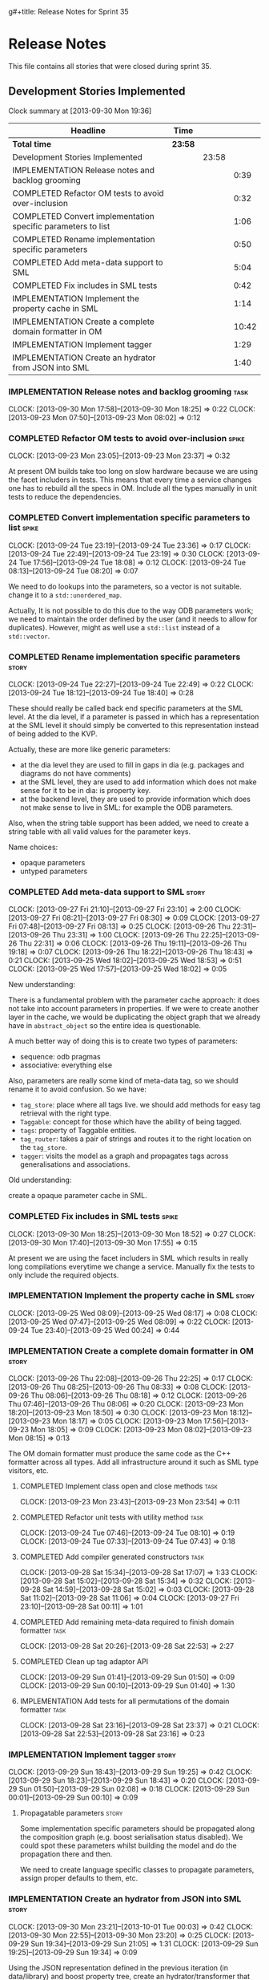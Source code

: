 g#+title: Release Notes for Sprint 35
#+options: date:nil toc:nil author:nil num:nil
#+todo: ANALYSIS IMPLEMENTATION TESTING | COMPLETED CANCELLED
#+tags: story(s) epic(e) task(t) note(n) spike(p)

* Release Notes

This file contains all stories that were closed during sprint 35.

** Development Stories Implemented

#+begin: clocktable :maxlevel 3 :scope subtree
Clock summary at [2013-09-30 Mon 19:36]

| Headline                                                     | Time    |       |       |
|--------------------------------------------------------------+---------+-------+-------|
| *Total time*                                                 | *23:58* |       |       |
|--------------------------------------------------------------+---------+-------+-------|
| Development Stories Implemented                              |         | 23:58 |       |
| IMPLEMENTATION Release notes and backlog grooming            |         |       |  0:39 |
| COMPLETED Refactor OM tests to avoid over-inclusion          |         |       |  0:32 |
| COMPLETED Convert implementation specific parameters to list |         |       |  1:06 |
| COMPLETED Rename implementation specific parameters          |         |       |  0:50 |
| COMPLETED Add meta-data support to SML                       |         |       |  5:04 |
| COMPLETED Fix includes in SML tests                          |         |       |  0:42 |
| IMPLEMENTATION Implement the property cache in SML           |         |       |  1:14 |
| IMPLEMENTATION Create a complete domain formatter in OM      |         |       | 10:42 |
| IMPLEMENTATION Implement tagger                              |         |       |  1:29 |
| IMPLEMENTATION Create an hydrator from JSON into SML         |         |       |  1:40 |
#+end:

*** IMPLEMENTATION Release notes and backlog grooming                  :task:
    CLOCK: [2013-09-30 Mon 17:58]--[2013-09-30 Mon 18:25] =>  0:22
    CLOCK: [2013-09-23 Mon 07:50]--[2013-09-23 Mon 08:02] =>  0:12

*** COMPLETED Refactor OM tests to avoid over-inclusion               :spike:
    CLOSED: [2013-09-23 Mon 23:41]
    CLOCK: [2013-09-23 Mon 23:05]--[2013-09-23 Mon 23:37] =>  0:32

At present OM builds take too long on slow hardware because we are
using the facet includers in tests. This means that every time a
service changes one has to rebuild all the specs in OM. Include all
the types manually in unit tests to reduce the dependencies.

*** COMPLETED Convert implementation specific parameters to list      :spike:
    CLOSED: [2013-09-24 Tue 22:49]
    CLOCK: [2013-09-24 Tue 23:19]--[2013-09-24 Tue 23:36] =>  0:17
    CLOCK: [2013-09-24 Tue 22:49]--[2013-09-24 Tue 23:19] =>  0:30
    CLOCK: [2013-09-24 Tue 17:56]--[2013-09-24 Tue 18:08] =>  0:12
    CLOCK: [2013-09-24 Tue 08:13]--[2013-09-24 Tue 08:20] =>  0:07

We need to do lookups into the parameters, so a vector is not
suitable. change it to a =std::unordered_map=.

Actually, It is not possible to do this due to the way ODB parameters
work; we need to maintain the order defined by the user (and it needs
to allow for duplicates). However, might as well use a =std::list= instead of
a =std::vector=.

*** COMPLETED Rename implementation specific parameters               :story:
    CLOSED: [2013-09-24 Tue 18:33]
    CLOCK: [2013-09-24 Tue 22:27]--[2013-09-24 Tue 22:49] =>  0:22
    CLOCK: [2013-09-24 Tue 18:12]--[2013-09-24 Tue 18:40] =>  0:28

These should really be called back end specific parameters at the SML
level. At the dia level, if a parameter is passed in which has a
representation at the SML level it should simply be converted to this
representation instead of being added to the KVP.

Actually, these are more like generic parameters:

- at the dia level they are used to fill in gaps in dia (e.g. packages
  and diagrams do not have comments)
- at the SML level, they are used to add information which does not
  make sense for it to be in dia: is property key.
- at the backend level, they are used to provide information which
  does not make sense to live in SML: for example the ODB parameters.

Also, when the string table support has been added, we need to create
a string table with all valid values for the parameter keys.

Name choices:

- opaque parameters
- untyped parameters

*** COMPLETED Add meta-data support to SML                            :story:
    CLOSED: [2013-09-27 Fri 23:42]
    CLOCK: [2013-09-27 Fri 21:10]--[2013-09-27 Fri 23:10] =>  2:00
    CLOCK: [2013-09-27 Fri 08:21]--[2013-09-27 Fri 08:30] =>  0:09
    CLOCK: [2013-09-27 Fri 07:48]--[2013-09-27 Fri 08:13] =>  0:25
    CLOCK: [2013-09-26 Thu 22:31]--[2013-09-26 Thu 23:31] =>  1:00
    CLOCK: [2013-09-26 Thu 22:25]--[2013-09-26 Thu 22:31] =>  0:06
    CLOCK: [2013-09-26 Thu 19:11]--[2013-09-26 Thu 19:18] =>  0:07
    CLOCK: [2013-09-26 Thu 18:22]--[2013-09-26 Thu 18:43] =>  0:21
    CLOCK: [2013-09-25 Wed 18:02]--[2013-09-25 Wed 18:53] =>  0:51
    CLOCK: [2013-09-25 Wed 17:57]--[2013-09-25 Wed 18:02] =>  0:05

New understanding:

There is a fundamental problem with the parameter cache approach: it
does not take into account parameters in properties. If we were to
create another layer in the cache, we would be duplicating the object
graph that we already have in =abstract_object= so the entire idea is
questionable.

A much better way of doing this is to create two types of parameters:

- sequence: odb pragmas
- associative: everything else

Also, parameters are really some kind of meta-data tag, so we should
rename it to avoid confusion. So we have:

- =tag_store=: place where all tags live. we should add methods for easy
  tag retrieval with the right type.
- =Taggable=: concept for those which have the ability of being tagged.
- =tags=: property of Taggable entities.
- =tag_router=: takes a pair of strings and routes it to the right
  location on the =tag_store=.
- =tagger=: visits the model as a graph and propagates tags across
  generalisations and associations.

Old understanding:

create a opaque parameter cache in SML.

*** COMPLETED Fix includes in SML tests                               :spike:
    CLOSED: [2013-09-30 Mon 19:36]
    CLOCK: [2013-09-30 Mon 18:25]--[2013-09-30 Mon 18:52] =>  0:27
    CLOCK: [2013-09-30 Mon 17:40]--[2013-09-30 Mon 17:55] =>  0:15

At present we are using the facet includers in SML which results in
really long compilations everytime we change a service. Manually fix
the tests to only include the required objects.

*** IMPLEMENTATION Implement the property cache in SML                :story:
    CLOCK: [2013-09-25 Wed 08:09]--[2013-09-25 Wed 08:17] =>  0:08
    CLOCK: [2013-09-25 Wed 07:47]--[2013-09-25 Wed 08:09] =>  0:22
    CLOCK: [2013-09-24 Tue 23:40]--[2013-09-25 Wed 00:24] =>  0:44

*** IMPLEMENTATION Create a complete domain formatter in OM           :story:
    CLOCK: [2013-09-26 Thu 22:08]--[2013-09-26 Thu 22:25] =>  0:17
    CLOCK: [2013-09-26 Thu 08:25]--[2013-09-26 Thu 08:33] =>  0:08
    CLOCK: [2013-09-26 Thu 08:06]--[2013-09-26 Thu 08:18] =>  0:12
    CLOCK: [2013-09-26 Thu 07:46]--[2013-09-26 Thu 08:06] =>  0:20
    CLOCK: [2013-09-23 Mon 18:20]--[2013-09-23 Mon 18:50] =>  0:30
    CLOCK: [2013-09-23 Mon 18:12]--[2013-09-23 Mon 18:17] =>  0:05
    CLOCK: [2013-09-23 Mon 17:56]--[2013-09-23 Mon 18:05] =>  0:09
    CLOCK: [2013-09-23 Mon 08:02]--[2013-09-23 Mon 08:15] =>  0:13

The OM domain formatter must produce the same code as the C++
formatter across all types. Add all infrastructure around it such as
SML type visitors, etc.

**** COMPLETED Implement class open and close methods                  :task:
     CLOSED: [2013-09-23 Mon 23:54]
     CLOCK: [2013-09-23 Mon 23:43]--[2013-09-23 Mon 23:54] =>  0:11

**** COMPLETED Refactor unit tests with utility method                 :task:
     CLOSED: [2013-09-24 Tue 08:05]
     CLOCK: [2013-09-24 Tue 07:46]--[2013-09-24 Tue 08:10] =>  0:19
     CLOCK: [2013-09-24 Tue 07:33]--[2013-09-24 Tue 07:43] =>  0:18

**** COMPLETED Add compiler generated constructors                     :task:
     CLOSED: [2013-09-28 Sat 20:25]
     CLOCK: [2013-09-28 Sat 15:34]--[2013-09-28 Sat 17:07] =>  1:33
     CLOCK: [2013-09-28 Sat 15:02]--[2013-09-28 Sat 15:34] =>  0:32
     CLOCK: [2013-09-28 Sat 14:59]--[2013-09-28 Sat 15:02] =>  0:03
     CLOCK: [2013-09-28 Sat 11:02]--[2013-09-28 Sat 11:06] =>  0:04
     CLOCK: [2013-09-27 Fri 23:10]--[2013-09-28 Sat 00:11] =>  1:01
**** COMPLETED Add remaining meta-data required to finish domain formatter :task:
     CLOSED: [2013-09-28 Sat 22:53]
     CLOCK: [2013-09-28 Sat 20:26]--[2013-09-28 Sat 22:53] =>  2:27

**** COMPLETED Clean up tag adaptor API
     CLOSED: [2013-09-29 Sun 01:41]
     CLOCK: [2013-09-29 Sun 01:41]--[2013-09-29 Sun 01:50] =>  0:09
     CLOCK: [2013-09-29 Sun 00:10]--[2013-09-29 Sun 01:40] =>  1:30

**** IMPLEMENTATION Add tests for all permutations of the domain formatter :task:
     CLOCK: [2013-09-28 Sat 23:16]--[2013-09-28 Sat 23:37] =>  0:21
     CLOCK: [2013-09-28 Sat 22:53]--[2013-09-28 Sat 23:16] =>  0:23

*** IMPLEMENTATION Implement tagger                                   :story:
    CLOCK: [2013-09-29 Sun 18:43]--[2013-09-29 Sun 19:25] =>  0:42
    CLOCK: [2013-09-29 Sun 18:23]--[2013-09-29 Sun 18:43] =>  0:20
    CLOCK: [2013-09-29 Sun 01:50]--[2013-09-29 Sun 02:08] =>  0:18
    CLOCK: [2013-09-29 Sun 00:01]--[2013-09-29 Sun 00:10] =>  0:09

**** Propagatable parameters                                          :story:

Some implementation specific parameters should be propagated along the
composition graph (e.g. boost serialisation status disabled). We could
spot these parameters whilst building the model and do the propagation
there and then.

We need to create language specific classes to propagate parameters,
assign proper defaults to them, etc.

*** IMPLEMENTATION Create an hydrator from JSON into SML              :story:
    CLOCK: [2013-09-30 Mon 23:21]--[2013-10-01 Tue 00:03] =>  0:42
    CLOCK: [2013-09-30 Mon 22:55]--[2013-09-30 Mon 23:20] =>  0:25
    CLOCK: [2013-09-29 Sun 19:34]--[2013-09-29 Sun 21:05] =>  1:31
    CLOCK: [2013-09-29 Sun 19:25]--[2013-09-29 Sun 19:34] =>  0:09

Using the JSON representation defined in the previous iteration (in
data/library) and boost property tree, create an hydrator/transformer
that generates SML models.

*** Create an SML level concept for facets                            :story:

In reality, "facets" are not a C++ thing; they are language
neutral. They are, however, expressed differently in different
languages. For example:

- types: same on all languages
- debug_printing: overloaded operator<< in C++, toString() in Java,
  ToString() in C#, etc.
- serialisation: slightly less obvious, but effectively the most
  "native" serialisation available for the given programming
  language. For C++ this is boost serialisation.
- hashing: language specific support for hashing, in C++ either std
  hash or boost hash, in Java/C# overloading of hash functions.
- test_data: some facilities for test data generation
- relational: bindings for relational databases. ODB in C++.

We can introduce these concepts at the SML level, probably at the
=model= and =abstract_object= level; we can then do further
translation at the language level, as required.

** Deprecated Development Stories
